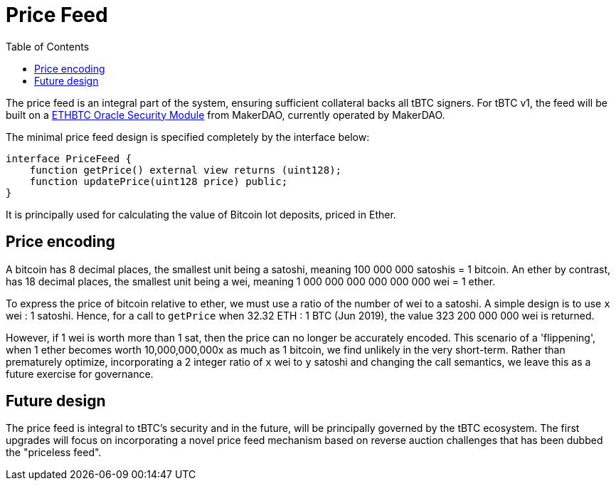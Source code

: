 [env.theorem]
:toc: macro

[#price-feed]
= Price Feed

ifndef::tbtc[toc::[]]

The price feed is an integral part of the system, ensuring sufficient
collateral backs all tBTC signers. For tBTC v1, the feed will be built on a
https://docs.makerdao.com/smart-contract-modules/oracle-module/oracle-security-module-osm-detailed-documentation[ETHBTC Oracle Security Module]
from MakerDAO, currently operated by MakerDAO.

The minimal price feed design is specified completely by the interface below:

[source,solidity]
----
interface PriceFeed {
    function getPrice() external view returns (uint128);
    function updatePrice(uint128 price) public;
}
----

It is principally used for calculating the value of Bitcoin lot deposits, priced in Ether.

== Price encoding

A bitcoin has 8 decimal places, the smallest unit being a satoshi, meaning 100 000 000 satoshis = 1 bitcoin.
An ether by contrast, has 18 decimal places, the smallest unit being a wei, meaning
1 000 000 000 000 000 000 wei = 1 ether.

To express the price of bitcoin relative to ether, we must use a ratio of the number of wei to a satoshi.
A simple design is to use `x` wei : 1 satoshi. Hence, for a call to `getPrice` when 32.32 ETH : 1 BTC (Jun 2019),
the value 323 200 000 000 wei is returned.

However, if 1 wei is worth more than 1 sat, then the price can no longer be accurately encoded. This scenario of a 'flippening',
when 1 ether becomes worth 10,000,000,000x as much as 1 bitcoin, we find unlikely in the very short-term.
Rather than prematurely optimize, incorporating a 2 integer ratio of `x` wei to `y` satoshi and changing the call semantics,
we leave this as a future exercise for governance.

== Future design

The price feed is integral to tBTC's security and in the future, will be
principally governed by the tBTC ecosystem. The first upgrades will focus on
incorporating a novel price feed mechanism based on reverse auction challenges
that has been dubbed the "priceless feed".
